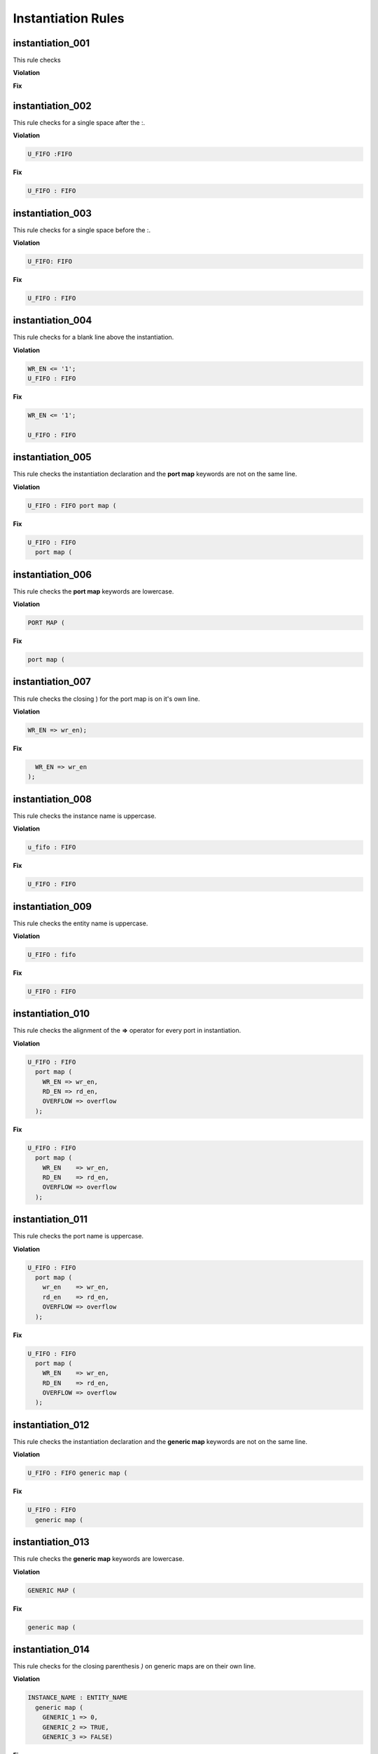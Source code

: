 Instantiation Rules
-------------------

instantiation_001
#################

This rule checks

**Violation**

.. code-block:: vhdl

**Fix**

.. code-block:: vhdl

instantiation_002
#################

This rule checks for a single space after the :.

**Violation**

.. code-block:: vhdl

   U_FIFO :FIFO

**Fix**

.. code-block:: vhdl

   U_FIFO : FIFO

instantiation_003
#################

This rule checks for a single space before the :.

**Violation**

.. code-block:: vhdl

   U_FIFO: FIFO

**Fix**

.. code-block:: vhdl

   U_FIFO : FIFO

instantiation_004
#################

This rule checks for a blank line above the instantiation.

**Violation**

.. code-block:: vhdl

   WR_EN <= '1';
   U_FIFO : FIFO

**Fix**

.. code-block:: vhdl

   WR_EN <= '1';

   U_FIFO : FIFO

instantiation_005
#################

This rule checks the instantiation declaration and the **port map** keywords are not on the same line.

**Violation**

.. code-block:: vhdl

   U_FIFO : FIFO port map (

**Fix**

.. code-block:: vhdl

   U_FIFO : FIFO
     port map (

instantiation_006
#################

This rule checks the **port map** keywords are lowercase.

**Violation**

.. code-block:: vhdl

   PORT MAP (

**Fix**

.. code-block:: vhdl

   port map (

instantiation_007
#################

This rule checks the closing ) for the port map is on it's own line.

**Violation**

.. code-block:: vhdl

    WR_EN => wr_en);

**Fix**

.. code-block:: vhdl

      WR_EN => wr_en
    );

instantiation_008
#################

This rule checks the instance name is uppercase.

**Violation**

.. code-block:: vhdl

   u_fifo : FIFO

**Fix**

.. code-block:: vhdl

   U_FIFO : FIFO

instantiation_009
#################

This rule checks the entity name is uppercase.

**Violation**

.. code-block:: vhdl

   U_FIFO : fifo


**Fix**

.. code-block:: vhdl

   U_FIFO : FIFO

instantiation_010
#################

This rule checks the alignment of the **=>** operator for every port in instantiation.

**Violation**

.. code-block:: vhdl

   U_FIFO : FIFO
     port map (
       WR_EN => wr_en,
       RD_EN => rd_en,
       OVERFLOW => overflow
     );

**Fix**

.. code-block:: vhdl

   U_FIFO : FIFO
     port map (
       WR_EN    => wr_en,
       RD_EN    => rd_en,
       OVERFLOW => overflow
     );

instantiation_011
#################

This rule checks the port name is uppercase.

**Violation**

.. code-block:: vhdl

   U_FIFO : FIFO
     port map (
       wr_en    => wr_en,
       rd_en    => rd_en,
       OVERFLOW => overflow
     );

**Fix**

.. code-block:: vhdl

   U_FIFO : FIFO
     port map (
       WR_EN    => wr_en,
       RD_EN    => rd_en,
       OVERFLOW => overflow
     );

instantiation_012
#################

This rule checks the instantiation declaration and the **generic map** keywords are not on the same line.

**Violation**

.. code-block:: vhdl

   U_FIFO : FIFO generic map (

**Fix**

.. code-block:: vhdl

   U_FIFO : FIFO
     generic map (

instantiation_013
#################

This rule checks the **generic map** keywords are lowercase.

**Violation**

.. code-block:: vhdl

   GENERIC MAP (

**Fix**

.. code-block:: vhdl

   generic map (

instantiation_014
#################

This rule checks for the closing parenthesis *)* on generic maps are on their own line.

**Violation**

.. code-block:: vhdl

   INSTANCE_NAME : ENTITY_NAME
     generic map (
       GENERIC_1 => 0,
       GENERIC_2 => TRUE,
       GENERIC_3 => FALSE)

**Fix**

.. code-block:: vhdl

   INSTANCE_NAME : ENTITY_NAME
     generic map (
       GENERIC_1 => 0,
       GENERIC_2 => TRUE,
       GENERIC_3 => FALSE
     )

instantiation_015
#################

This rule checks the alignment of the **=>** operator for every generic.

**Violation**

.. code-block:: vhdl

   U_FIFO : FIFO
     generic map (
       DEPTH => 512,
       WIDTH    => 32
     )

**Fix**

.. code-block:: vhdl

   U_FIFO : FIFO
     generic map (
       DEPTH    => 512,
       WIDTH    => 32
     )

instantiation_016
#################

This rule checks generic names are uppercase.

**Violation**

.. code-block:: vhdl

   U_FIFO : FIFO
     generic map (
       depth => 512,
       width => 32
     )

**Fix**

.. code-block:: vhdl

   U_FIFO : FIFO
     generic map (
       DEPTH => 512,
       WIDTH => 32
     )


instantiation_017
#################

This rule checks if the **generic map** keywords and a generic assignment are on the same line.

**Violation**

.. code-block:: vhdl

     generic map (DEPTH => 512,
       WIDTH => 32
     )

**Fix**

.. code-block:: vhdl

     generic map (
       DEPTH => 512,
       WIDTH => 32
     )

instantiation_018
#################

This rule checks for a single space between the **map** keyword and the (.

**Violation**

.. code-block:: vhdl

   generic map(

   generic map   (

**Fix**

.. code-block:: vhdl

   generic map (

   generic map (

instantiation_019
#################

This rule checks for a blank line below the end of the instantiation declaration.

**Violation**

.. code-block:: vhdl

   U_FIFO : FIFO
     port map (
       WR_EN    => wr_en,
       RD_EN    => rd_en,
       OVERFLOW => overflow
     );
   U_RAM : RAM

**Fix**

.. code-block:: vhdl

   U_FIFO : FIFO
     port map (
       WR_EN    => wr_en,
       RD_EN    => rd_en,
       OVERFLOW => overflow
     );

   U_RAM : RAM

instantiation_020
#################

This rule checks for a port assignment on the same line as the **port map** keyword.

**Violation**

.. code-block:: vhdl

   U_FIFO : FIFO
     port map (WR_EN    => wr_en,
       RD_EN    => rd_en,
       OVERFLOW => overflow
     );

**Fix**

.. code-block:: vhdl

   U_FIFO : FIFO
     port map (
       WR_EN    => wr_en,
       RD_EN    => rd_en,
       OVERFLOW => overflow
     );

instantiation_021
#################

This rule checks multiple port assignments on the same line.

**Violation**

.. code-block:: vhdl

   port map (
     WR_EN => w_wr_en, RD_EN => w_rd_en,
     OVERFLOW => w_overflow
   );

**Fix**

.. code-block:: vhdl

   port map (
     WR_EN => w_wr_en,
     RD_EN => w_rd_en,
     OVERFLOW => w_overflow
   );

instantiation_022
#################

This rule checks for a single space after the **=>** operator.

**Violation**

.. code-block:: vhdl

   U_FIFO : FIFO
     port map (
       WR_EN    =>   wr_en,
       RD_EN    =>rd_en,
       OVERFLOW =>     overflow
     );

**Fix**

.. code-block:: vhdl

   U_FIFO : FIFO
     port map (
       WR_EN    => wr_en,
       RD_EN    => rd_en,
       OVERFLOW => overflow
     );

instantiation_023
#################

This rule checks for comments at the end of the port and generic assignments in instantiations.
These comments represent additional maintainence.
They will be out of sync with the entity at some point.
Refer to the entity for port types, port directions and purpose.

**Violation**

.. code-block:: vhdl

   WR_EN => w_wr_en;   -- out : std_logic
   RD_EN => w_rd_en;   -- Reads data when asserted

**Fix**

.. code-block:: vhdl

   WR_EN => w_wr_en;
   RD_EN => w_rd_en;

instantiation_024
#################

This rule checks for positional generics and ports.
Positional ports and generics are subject to problems when the position of the underlying component changes.

**Violation**

.. code-block:: vhdl

   port map (
     WR_EN, RD_EN, OVERFLOW
   );

**Fix**

Use explicit port mapping.

.. code-block:: vhdl

   port map (
     WR_EN    => WR_EN;
     RD_EN    => RD_EN;
     OVERFLOW => OVERFLOW
   );

instantiation_025
#################

This rule checks the ( is on the same line as the **port map** keywords.

**Violation**

.. code-block:: vhdl

   port map
   (
     WR_EN    => WR_EN,
     RD_EN    => RD_EN,
     OVERFLOW => OVERFLOW
   );

**Fix**

Use explicit port mapping.

.. code-block:: vhdl

   port map (
     WR_EN    => WR_EN,
     RD_EN    => RD_EN,
     OVERFLOW => OVERFLOW
   );

instantiation_026
#################

This rule checks the ( is on the same line as the **generic map** keywords.

**Violation**

.. code-block:: vhdl

   generic map
   (
     WIDTH => 32,
     DEPTH => 512
   )

**Fix**

Use explicit port mapping.

.. code-block:: vhdl

   generic map (
     WIDTH => 32,
     DEPTH => 512
   )

instantiation_027
#################

This rule checks for the **entity** keyword is lowercase in direct instantiations.

**Violation**

.. code-block:: vhdl

   INSTANCE_NAME : ENTITY library.ENTITY_NAME

**Fix**

.. code-block:: vhdl

   INSTANCE_NAME : entity library.ENTITY_NAME

instantiation_028
#################

This rule checks the entity name is uppercase in direct instantiations.

**Violation**

.. code-block:: vhdl

   INSTANCE_NAME : entity library.entity_name

**Fix**

.. code-block:: vhdl

   INSTANCE_NAME : entity library.ENTITY_NAME

